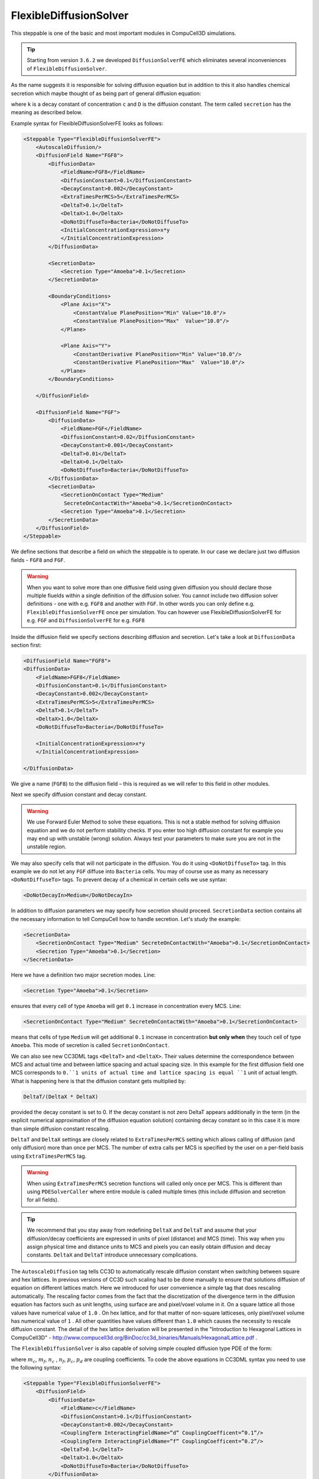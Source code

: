 FlexibleDiffusionSolver
-----------------------

This steppable is one of the basic and most important modules in
CompuCell3D simulations.


.. tip::

    Starting from version ``3.6.2`` we developed ``DiffusionSolverFE``
    which eliminates several inconveniences of ``FlexibleDiffusionSolver``.

As the name suggests it is responsible for solving diffusion equation
but in addition to this it also handles chemical secretion which maybe
thought of as being part of general diffusion equation:

.. math::
    :nowrap:

    \begin{eqnarray}
        \frac{\partial c}{\partial t} = D \nabla^2c-kc+\text{secretion}
    \end{eqnarray}


where ``k`` is a decay constant of concentration ``c`` and ``D`` is the
diffusion constant. The term called ``secretion`` has the meaning as
described below.

Example syntax for FlexibleDiffusionSolverFE looks as follows:

.. code-block:: xml

    <Steppable Type="FlexibleDiffusionSolverFE">
        <AutoscaleDiffusion/>
        <DiffusionField Name="FGF8">
            <DiffusionData>
                <FieldName>FGF8</FieldName>
                <DiffusionConstant>0.1</DiffusionConstant>
                <DecayConstant>0.002</DecayConstant>
                <ExtraTimesPerMCS>5</ExtraTimesPerMCS>
                <DeltaT>0.1</DeltaT>
                <DeltaX>1.0</DeltaX>
                <DoNotDiffuseTo>Bacteria</DoNotDiffuseTo>
                <InitialConcentrationExpression>x*y
                </InitialConcentrationExpression>
            </DiffusionData>

            <SecretionData>
                <Secretion Type="Amoeba">0.1</Secretion>
            </SecretionData>

            <BoundaryConditions>
                <Plane Axis="X">
                    <ConstantValue PlanePosition="Min" Value="10.0"/>
                    <ConstantValue PlanePosition="Max"  Value="10.0"/>
                </Plane>

                <Plane Axis="Y">
                    <ConstantDerivative PlanePosition="Min" Value="10.0"/>
                    <ConstantDerivative PlanePosition="Max"  Value="10.0"/>
                </Plane>
            </BoundaryConditions>

        </DiffusionField>

        <DiffusionField Name="FGF">
            <DiffusionData>
                <FieldName>FGF</FieldName>
                <DiffusionConstant>0.02</DiffusionConstant>
                <DecayConstant>0.001</DecayConstant>
                <DeltaT>0.01</DeltaT>
                <DeltaX>0.1</DeltaX>
                <DoNotDiffuseTo>Bacteria</DoNotDiffuseTo>
            </DiffusionData>
            <SecretionData>
                <SecretionOnContact Type="Medium"
                 SecreteOnContactWith="Amoeba">0.1</SecretionOnContact>
                <Secretion Type="Amoeba">0.1</Secretion>
            </SecretionData>
        </DiffusionField>
    </Steppable>


We define sections that describe a field on which the steppable is to
operate. In our case we declare just two diffusion fields - ``FGF8`` and ``FGF``.

.. warning::

    When you want to solve more than one diffusive field using given diffusion
    you should declare those multiple fiuelds within a single definition of the diffusion solver. You cannot
    include two diffusion solver definitions - one with e.g. ``FGF8`` and another with ``FGF``.
    In other words you can only define e.g. ``FlexibleDiffusionSolverFE`` once per simulation.
    You can however use FlexibleDiffusionSolverFE for e.g. ``FGF`` and ``DiffusionSolverFE`` for e.g. ``FGF8``

Inside the diffusion field we specify sections describing diffusion and
secretion. Let's take a look at ``DiffusionData`` section first:

.. code-block:: xml

    <DiffusionField Name="FGF8">
    <DiffusionData>
        <FieldName>FGF8</FieldName>
        <DiffusionConstant>0.1</DiffusionConstant>
        <DecayConstant>0.002</DecayConstant>
        <ExtraTimesPerMCS>5</ExtraTimesPerMCS>
        <DeltaT>0.1</DeltaT>
        <DeltaX>1.0</DeltaX>
        <DoNotDiffuseTo>Bacteria</DoNotDiffuseTo>

        <InitialConcentrationExpression>x*y
        </InitialConcentrationExpression>

    </DiffusionData>

We give a name (``FGF8``) to the diffusion field – this is required as we
will refer to this field in other modules.

.. note::::

    Field name is repeated twice once in the ``<DiffusionField Name="FGF8">``
    element and in the ``<FieldName>FGF8</FieldName>``
    element. The rule is that the name defined in the ``<DiffusionField Name="FIELD_NAME">``
     element trumps the latter definition. The latter
    definition was used for all versions of CC3D until ``3.7.2`` therefore to
    keep old code compatible we still maintain possibility that field name
    will be defined using ``<FieldName>FIELD_NAME</FieldName>`` only.

Next we specify diffusion constant and decay constant.

.. warning::

    We use Forward Euler Method to solve these equations.
    This is not a stable method for solving diffusion equation and we do not
    perform stability checks. If you enter too high diffusion constant for
    example you may end up with unstable (wrong) solution. Always test your
    parameters to make sure you are not in the unstable region.

We may also specify cells that will not participate in the diffusion.
You do it using ``<DoNotDiffuseTo>`` tag. In this example we do not let any ``FGF`` diffuse
into ``Bacteria`` cells. You may of course use as many as necessary
``<DoNotDiffuseTo>`` tags. To prevent decay of a chemical in certain cells
we use syntax:

.. code-block:: xml

    <DoNotDecayIn>Medium</DoNotDecayIn>

In addition to diffusion parameters we may specify how secretion should
proceed. ``SecretionData`` section contains all the necessary information to
tell CompuCell how to handle secretion. Let's study the example:

.. code-block:: xml

    <SecretionData>
        <SecretionOnContact Type="Medium" SecreteOnContactWith="Amoeba">0.1</SecretionOnContact>
        <Secretion Type="Amoeba">0.1</Secretion>
    </SecretionData>


Here we have a definition two major secretion modes. Line:

.. code-block:: xml

    <Secretion Type="Amoeba">0.1</Secretion>

ensures that every cell of type ``Amoeba`` will get ``0.1`` increase in
concentration every MCS. Line:

.. code-block:: xml

    <SecretionOnContact Type="Medium" SecreteOnContactWith="Amoeba">0.1</SecretionOnContact>

means that cells of type ``Medium`` will get additional ``0.1`` increase in
concentration **but only when** they touch cell of type ``Amoeba``. This mode of
secretion is called ``SecretionOnContact``.

We can also see new CC3DML tags ``<DeltaT>`` and ``<DeltaX>``. Their values
determine the correspondence between MCS and actual time and between
lattice spacing and actual spacing size. In this example for the first
diffusion field one MCS corresponds to ``0.``1 units of actual time and
lattice spacing is equal ``1`` unit of actual length. What is happening here
is that the diffusion constant gets multiplied by:

.. code-block:: python

    DeltaT/(DeltaX * DeltaX)

provided the decay constant is set to 0. If the decay constant is not
zero DeltaT appears additionally in the term (in the explicit numerical
approximation of the diffusion equation solution) containing decay
constant so in this case it is more than simple diffusion constant
rescaling.

``DeltaT`` and ``DeltaX`` settings are closely related to ``ExtraTimesPerMCS``
setting which allows calling of diffusion (and only diffusion) more than
once per MCS. The number of extra calls per MCS is specified by the user
on a per-field basis using ``ExtraTimesPerMCS`` tag.

.. warning::
    When using ``ExtraTimesPerMCS`` secretion functions will
    called only once per MCS. This is different than using ``PDESolverCaller``
    where entire module is called multiple times (this include diffusion and
    secretion for all fields).

.. tip::

    We recommend that you stay away from redefining ``DeltaX`` and
    ``DeltaT`` and assume that your diffusion/decay coefficients are expressed
    in units of pixel (distance) and MCS (time). This way when you assign
    physical time and distance units to MCS and pixels you can easily
    obtain diffusion and decay constants. ``DeltaX`` and ``DeltaT`` introduce
    unnecessary complications.

The ``AutoscaleDiffusion`` tag tells CC3D to automatically rescale diffusion
constant when switching between square and hex lattices. In previous
versions of CC3D such scaling had to be done manually to ensure that
solutions diffusion of equation on different lattices match. Here we
introduced for user convenience a simple tag that does rescaling
automatically. The rescaling factor comes from the fact that the
discretization of the divergence term in the diffusion equation has
factors such as unit lengths, using surface are and pixel/voxel volume
in it. On a square lattice all those values have numerical value of ``1.0`` .
On hex lattice, and for that matter of non-square latticeses, only
pixel/voxel volume has numerical value of ``1`` . All other quantities have
values different than ``1.0`` which causes the necessity to rescale
diffusion constant. The detail of the hex lattice derivation will be
presented in the "Introduction to Hexagonal Lattices in CompuCell3D" -
http://www.compucell3d.org/BinDoc/cc3d_binaries/Manuals/HexagonalLattice.pdf .


The ``FlexibleDiffusionSolver`` is also capable of solving simple coupled
diffusion type PDE of the form:

.. math::
    :nowrap:

    \begin{align*}
     \frac{\partial c}{\partial t} = D \nabla^2c-kc+\text{secretion} + m_dcd + m_fcf \\
     \frac{\partial d}{\partial t} = D \nabla^2d-kd+\text{secretion} + n_cdc + n_fdf \\
     \frac{\partial f}{\partial t} = D \nabla^2f-kf+\text{secretion} + p_cfc + p_dfd
    \end{align*}

where :math:`m_c`, :math:`m_f`, :math:`n_c` , :math:`n_f`, :math:`p_c`, :math:`p_d` are coupling coefficients.
To code the above equations in CC3DML syntax you need to use the following syntax:

.. code-block:: xml

    <Steppable Type="FlexibleDiffusionSolverFE">
        <DiffusionField>
            <DiffusionData>
                <FieldName>c</FieldName>
                <DiffusionConstant>0.1</DiffusionConstant>
                <DecayConstant>0.002</DecayConstant>
                <CouplingTerm InteractingFieldName=”d” CouplingCoefficent=”0.1”/>
                <CouplingTerm InteractingFieldName=”f” CouplingCoefficent=”0.2”/>
                <DeltaT>0.1</DeltaT>
                <DeltaX>1.0</DeltaX>
                <DoNotDiffuseTo>Bacteria</DoNotDiffuseTo>
            </DiffusionData>
            <SecretionData>
                <Secretion Type="Amoeba">0.1</Secretion>
            </SecretionData>
        </DiffusionField>

        <DiffusionField>
            <DiffusionData>
                <FieldName>d</FieldName>
                <DiffusionConstant>0.02</DiffusionConstant>
                <DecayConstant>0.001</DecayConstant>
                <CouplingTerm InteractingFieldName=”c” CouplingCoefficent=”-0.1”/>
                <CouplingTerm InteractingFieldName=”f” CouplingCoefficent=”-0.2”/>
                <DeltaT>0.01</DeltaT>
                <DeltaX>0.1</DeltaX>
                <DoNotDiffuseTo>Bacteria</DoNotDiffuseTo>
                </DiffusionData>
            <SecretionData>
                <Secretion Type="Amoeba">0.1</Secretion>
            </SecretionData>
        </DiffusionField>

        <DiffusionField>
            <DiffusionData>
                <FieldName>f</FieldName>
                <DiffusionConstant>0.02</DiffusionConstant>
                <DecayConstant>0.001</DecayConstant>
                <CouplingTerm InteractingFieldName=”c” CouplingCoefficent=”-0.2”/>
                <CouplingTerm InteractingFieldName=”d” CouplingCoefficent=”0.2”/>
                <DeltaT>0.01</DeltaT>
                <DeltaX>0.1</DeltaX>
                <DoNotDiffuseTo>Bacteria</DoNotDiffuseTo>
            </DiffusionData>
            <SecretionData>
                <Secretion Type="Amoeba">0.1</Secretion>
            </SecretionData>
        </DiffusionField>
    </Steppable>



As one can see the only addition that is required to couple diffusion
equations has simple syntax:

.. code-block:: xml

    <CouplingTerm InteractingFieldName=”c” CouplingCoefficent=”-0.1”/>
    <CouplingTerm InteractingFieldName=”f” CouplingCoefficent=”-0.2”/>
